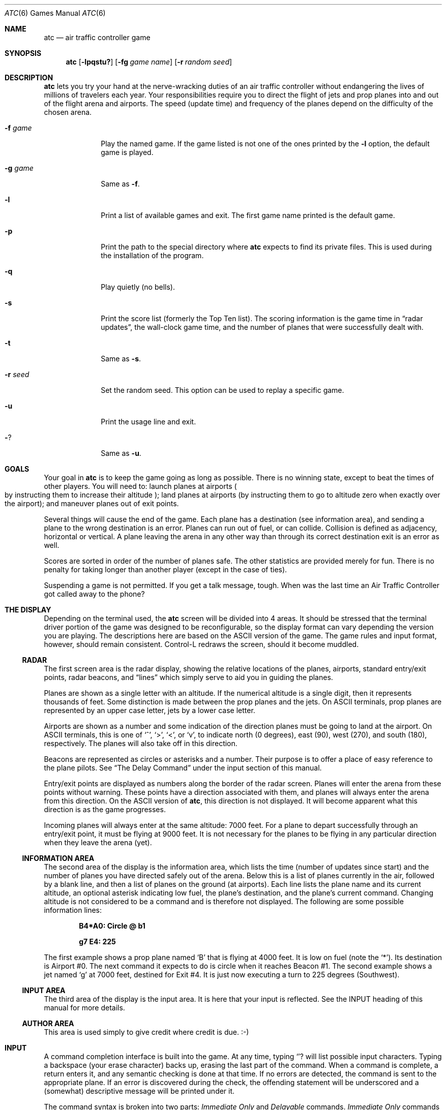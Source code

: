 .\"	$OpenBSD: atc.6,v 1.10 2002/12/06 21:48:50 millert Exp $
.\"
.\" Copyright (c) 1990, 1993
.\"	The Regents of the University of California.  All rights reserved.
.\"
.\" This code is derived from software contributed to Berkeley by
.\" Ed James.
.\"
.\" Redistribution and use in source and binary forms, with or without
.\" modification, are permitted provided that the following conditions
.\" are met:
.\" 1. Redistributions of source code must retain the above copyright
.\"    notice, this list of conditions and the following disclaimer.
.\" 2. Redistributions in binary form must reproduce the above copyright
.\"    notice, this list of conditions and the following disclaimer in the
.\"    documentation and/or other materials provided with the distribution.
.\" 3. All advertising materials mentioning features or use of this software
.\"    must display the following acknowledgement:
.\"	This product includes software developed by the University of
.\"	California, Berkeley and its contributors.
.\" 4. Neither the name of the University nor the names of its contributors
.\"    may be used to endorse or promote products derived from this software
.\"    without specific prior written permission.
.\"
.\" THIS SOFTWARE IS PROVIDED BY THE REGENTS AND CONTRIBUTORS ``AS IS'' AND
.\" ANY EXPRESS OR IMPLIED WARRANTIES, INCLUDING, BUT NOT LIMITED TO, THE
.\" IMPLIED WARRANTIES OF MERCHANTABILITY AND FITNESS FOR A PARTICULAR PURPOSE
.\" ARE DISCLAIMED.  IN NO EVENT SHALL THE REGENTS OR CONTRIBUTORS BE LIABLE
.\" FOR ANY DIRECT, INDIRECT, INCIDENTAL, SPECIAL, EXEMPLARY, OR CONSEQUENTIAL
.\" DAMAGES (INCLUDING, BUT NOT LIMITED TO, PROCUREMENT OF SUBSTITUTE GOODS
.\" OR SERVICES; LOSS OF USE, DATA, OR PROFITS; OR BUSINESS INTERRUPTION)
.\" HOWEVER CAUSED AND ON ANY THEORY OF LIABILITY, WHETHER IN CONTRACT, STRICT
.\" LIABILITY, OR TORT (INCLUDING NEGLIGENCE OR OTHERWISE) ARISING IN ANY WAY
.\" OUT OF THE USE OF THIS SOFTWARE, EVEN IF ADVISED OF THE POSSIBILITY OF
.\" SUCH DAMAGE.
.\"
.\"	@(#)atc.6	8.1 (Berkeley) 5/31/93
.\"
.\" Copyright (c) 1986 Ed James. All rights reserved.
.\"
.Dd May 31, 1993
.Dt ATC 6
.Os
.Sh NAME
.Nm atc
.Nd air traffic controller game
.Sh SYNOPSIS
.Nm atc
.Op Fl lpqstu?
.Op Fl fg Ar "game name"
.Op Fl r Ar "random seed"
.Sh DESCRIPTION
.Nm
lets you try your hand at the nerve-wracking duties of an air traffic
controller without endangering the lives of millions of
travelers each year.
Your responsibilities require you to direct the flight of jets
and prop planes into and out of the flight arena and airports.
The speed
.Pq update time
and frequency of the planes depend on the
difficulty of the chosen arena.
.Pp
.Bl -tag -width "-g gamex"
.It Fl f Ar game
Play the named game.
If the game listed is not one of the ones printed by the
.Fl l
option, the default game is played.
.It Fl g Ar game
Same as
.Fl f .
.It Fl l
Print a list of available games and exit.
The first game name printed is the default game.
.It Fl p
Print the path to the special directory where
.Nm
expects to find its private files.
This is used during the installation of the program.
.It Fl q
Play quietly
.Pq no bells .
.It Fl s
Print the score list
.Pq formerly the Top Ten list .
The scoring information is the game time in
.Dq radar updates ,
the wall-clock game time, and the number of planes that were
successfully dealt with.
.It Fl t
Same as
.Fl s .
.It Fl r Ar seed
Set the random seed.
This option can be used to replay a specific game.
.It Fl u
Print the usage line and exit.
.It Fl ?
Same as
.Fl u .
.El
.Sh GOALS
Your goal in
.Nm
is to keep the game going as long as possible.
There is no winning state, except to beat the times of other players.
You will need to: launch planes at airports
.Po
by instructing them to increase their altitude
.Pc ;
land planes at airports
(by instructing them to go to altitude zero when exactly over the airport);
and maneuver planes out of exit points.
.Pp
Several things will cause the end of the game.
Each plane has a destination
.Pq see information area ,
and sending a plane to the wrong destination is an error.
Planes can run out of fuel, or can collide.
Collision is defined as adjacency, horizontal or vertical.
A plane leaving the arena in any other way than through its correct
destination exit is an error as well.
.Pp
Scores are sorted in order of the number of planes safe.
The other statistics are provided merely for fun.
There is no penalty for taking longer than another player
.Pq except in the case of ties .
.Pp
Suspending a game is not permitted.
If you get a talk message, tough.
When was the last time an Air Traffic Controller got called away to
the phone?
.Sh "THE DISPLAY"
Depending on the terminal used, the
.Nm
screen will be divided into 4 areas.
It should be stressed that the terminal driver portion of the
game was designed to be reconfigurable, so the display format can vary
depending the version you are playing.
The descriptions here are based on the ASCII version of the game.
The game rules and input format, however, should remain consistent.
Control-L redraws the screen, should it become muddled.
.Ss RADAR
The first screen area is the radar display, showing the relative locations
of the planes, airports, standard entry/exit points, radar
beacons, and
.Dq lines
which simply serve to aid you in guiding
the planes.
.Pp
Planes are shown as a single letter with an altitude.
If the numerical altitude is a single digit, then it represents
thousands of feet.
Some distinction is made between the prop planes and the jets.
On ASCII terminals, prop planes are
represented by an upper case letter, jets by a lower case letter.
.Pp
Airports are shown as a number and some indication of the direction
planes must be going to land at the airport.
On ASCII terminals, this is one of
.Sq ^ ,
.Sq \&> ,
.Sq \&< ,
or
.Sq v ,
to indicate
north
.Pq 0 degrees ,
east
.Pq 90 ,
west
.Pq 270 ,
and south
.Pq 180 ,
respectively.
The planes will also take off in this direction.
.Pp
Beacons are represented as circles or asterisks and a number.
Their purpose is to offer a place of easy reference to the plane pilots.
See
.Dq The Delay Command
under the input section of this manual.
.Pp
Entry/exit points are displayed as numbers along the border of the
radar screen.
Planes will enter the arena from these points without warning.
These points have a direction associated with them, and
planes will always enter the arena from this direction.
On the ASCII version of
.Nm atc ,
this direction is not displayed.
It will become apparent what this direction is as the game progresses.
.Pp
Incoming planes will always enter at the same altitude: 7000 feet.
For a plane to depart successfully through an entry/exit point,
it must be flying at 9000 feet.
It is not necessary for the planes to be flying in any particular
direction when they leave the arena
.Pq yet .
.Ss "INFORMATION AREA"
The second area of the display is the information area, which lists
the time
.Pq number of updates since start
and the number of planes you
have directed safely out of the arena.
Below this is a list of planes currently in the air, followed by a
blank line, and then a list of planes on the ground
.Pq at airports .
Each line lists the plane name and its current altitude,
an optional asterisk indicating low fuel, the plane's destination,
and the plane's current command.
Changing altitude is not considered
to be a command and is therefore not displayed.
The following are some possible information lines:
.Pp
.Dl B4*A0: Circle @ b1
.Pp
.Dl g7 E4: 225
.Pp
The first example shows a prop plane named
.Sq B
that is flying at 4000
feet.
It is low on fuel (note the
.Sq * ) .
Its destination is
Airport #0.
The next command it expects
to do is circle when it reaches Beacon #1.
The second example shows a jet named
.Sq g
at 7000 feet, destined for
Exit #4.
It is just now executing a turn to 225 degrees
.Pq Southwest .
.Ss "INPUT AREA"
The third area of the display is the input area.
It is here that your input is reflected.
See the INPUT heading of this manual for more details.
.Ss "AUTHOR AREA"
This area is used simply to give credit where credit is due. :-)
.Sh INPUT
A command completion interface is built into
the game.
At any time, typing
.Sq ?
will list possible input characters.
Typing a backspace
.Pq your erase character
backs up, erasing the last part of the command.
When a command is complete, a return enters it, and
any semantic checking is done at that time.
If no errors are detected, the command is sent to the appropriate plane.
If an error is discovered
during the check, the offending statement will be underscored and a
.Pq somewhat
descriptive message will be printed under it.
.Pp
The command syntax is broken into two parts:
.Em Immediate Only
and
.Em Delayable
commands.
.Em Immediate Only
commands happen on the next
update.
.Em Delayable
commands also happen on the next update unless they
are followed by an optional predicate called the
.Em Delay
command.
.Pp
In the following tables, the syntax
.Em [0\-9]
means any single digit, and
.Em <dir>
refers to the keys around the
.Sq s
key, namely
.Dq wedcxzaq .
In absolute references,
.Sq q
refers to Northwest or 315 degrees, and
.Sq w
refers to North, or 0 degrees.
In relative references,
.Sq q
refers to \-45 degrees or 45 degrees left, and
.Sq w
refers to 0 degrees, or no change in direction.
.Pp
All commands start with a plane letter.
This indicates the recipient of the command.
Case is ignored.
.Ss "IMMEDIATE ONLY COMMANDS"
.Bd -ragged
.Bl -tag -width "aaaa"
.It Sy "a [ cd+- ]" Em number
Altitude:
Affect a plane's altitude, possibly requesting takeoff.
.Sq \&+
and
.Sq \&-
are the same as
.Sq c
and
.Sq d .
.Bl -tag -width "aaaaaaaaaa" -compact
.It Sy a [0\-9]
Go to the given altitude
.Pq thousands of feet .
.It Sy c [0\-9]
Climb:
Relative altitude change
.Pq thousands of feet .
.It Sy d [0\-9]
Descend
Relative altitude change
.Pq thousands of feet .
.El
.It Sy m
Mark:
Display in highlighted mode.
Plane and command information is displayed normally.
.It Sy i
Ignore:
Do not display highlighted.
Command information is displayed as a line of dashes if there is no command.
.It Sy u
Unmark:
Same as ignore, but if a delayed command is processed,
the plane will become marked.
This is useful if you want to forget about a plane during part, but not
all, of its journey.
.El
.Ed
.Ss "DELAYABLE COMMANDS"
.Bd -ragged
.Bl -tag -width "aaaa"
.It Sy c
Circle:
Have the plane circle.
.It Sy "t [ l-r+LR ] [ dir ]" No or Sy "tt [ abe* ]" Em number
Turn:
Change direction.
.Bl -tag -width "aaaaaaaaaa" -compact
.It Sy t<dir>
Turn to the absolute compass heading given.
The shortest turn will be taken.
.It Sy tl
Left:
Turn counterclockwise
.Pq 45 degrees by default .
.Bl -tag -width "tl <dir>" -compact
.It Sy tl <dir>
Turn ccw the given number of degrees.
Zero degrees
.Pq Sq w
is no turn; 45 degrees ccw is
.Sq e .
The shortest turn will be taken; for instance, if you specify
a ccw turn of 315 degrees
.Pq Sq q ,
which should take several turns,
the plane will really turn 45 cw, which takes only one turn.
.El
.It Sy tr
Right:
Turn clockwise
.Pq 45 degrees by default .
.Bl -tag -width "tl <dir>" -compact
.It Sy tr <dir>
Analogous to turn left <dir>.
.El
.It Sy tL
Turn counterclockwise 90 degrees.
.It Sy tR
Turn clockwise 90 degrees.
.It Sy "tt [abe*]"
Towards:
Turn towards a beacon, airport or exit.
The turn is just an estimate.
.Bl -tag -width "aaaaaaaaaa" -compact
.It Sy ttb Em number
Turn towards the specified beacon.
.It Sy tt* Em number
Equivalent to
.Sy ttb .
.It Sy tte Em number
Turn towards the specified exit.
.It Sy tta Em number
Turn towards the specified airport.
.El
.El
.El
.Ed
.Ss "THE DELAY COMMAND"
The
.Em Delay
(a/@)
command may be appended to any
.Em Delayable
command.
It allows the controller to instruct a plane to do an action
when the plane reaches a particular beacon
.Pq or other objects in future versions .
.Pp
.Bd -ragged -offset indent
.Bl -tag -width indent -compact
.It Sy a/@
At:
Do the given delayable command when the plane reaches the given beacon.
.Bl -tag -width "aaaaaaaaaa" -compact
.It Sy ab Em number
The letter is redundant to allow for expansion.
.Sq \&@
can be used instead of
.Sq a .
.El
.El
.Ed
.Ss "MARKING, UNMARKING AND IGNORING"
Planes are
.Em marked
by default when they enter the arena.
This means they are displayed in highlighted mode on the radar display.
A plane may also be either
.Em unmarked
or
.Em ignored.
An
.Em unmarked
plane is drawn in unhighlighted mode, and a line of dashes is displayed in
the command field of the information area.
The plane will remain this way until a mark command has been issued.
Any other command will be issued,
but the command line will return to a line of dashes when the command
is completed.
.Pp
An
.Em ignored
plane is treated the same as an unmarked plane, except that it will
automatically switch to
.Em marked
status when a delayed command has been processed.
This is useful if you want to forget about a plane for a while,
but its flight path has not yet been completely set.
.Pp
As with all of the commands, marking, unmarking and ignoring will take effect
at the beginning of the next update.
Do not be surprised if the plane does
not immediately switch to unhighlighted mode.
.Ss EXAMPLES
.Bd -ragged -offset indent
.Bl -tag -width "gtte4ab2"
.It atlab1
Plane A: turn left at beacon #1
.It cc
Plane C: circle
.It gtte4ab2
Plane G: turn towards exit #4 at beacon #2
.It ma+2
Plane M: altitude: climb 2000 feet
.It stq
Plane S: turn to 315
.It xi
Plane X: ignore
.El
.Ed
.Sh "OTHER INFORMATION"
.Bl -bullet
.It
Jets move every update; prop planes move every other update.
.It
All planes turn a most 90 degrees per movement.
.It
Planes enter at 7000 feet and leave at 9000 feet.
.It
Planes flying at an altitude of 0 crash if they are not over an airport.
.It
Planes waiting at airports can only be told to take off
.Pq climb in altitude .
.El
.Sh "NEW GAMES"
The
.Pa Game_List
file lists the currently available play fields.
New field description file names must be placed in this file to be
playable.
If a player specifies a game not in this file, his score will not be logged.
.Pp
The game field description files are broken into two parts.
The first part is the definition section.
Here, the four tunable game parameters must be set.
These variables are set with the syntax:
.Pp
.Dl "variable = number;"
.Pp
Variable may be one of:
.Li update,
indicating the number of seconds between forced updates;
.Li newplane,
indicating
.Pq about
the number of updates between new plane entries;
.Li width,
indicating the width of the play field; or
.Li height,
indicating the height of the play field.
.Pp
The second part of the field description files describes the locations
of the exits, the beacons, the airports and the lines.
The syntax is as follows:
.Pp
.Bd -ragged -offset indent
.Bl -tag -width "airport:" -compact
.It beacon:
(x y) ... ;
.It airport:
(x y direction) ... ;
.It exit:
(x y direction) ... ;
.It line:
[ (x1 y1) (x2 y2) ] ... ;
.El
.Ed
.Pp
For beacons, a simple x, y coordinate pair is used
.Pq enclosed in parentheses .
Airports and exits require a third value, a direction, which is one
of
.Dq wedcxzaq .
For airports, this is the direction that planes must be going to take
off and land, and for exits, this is the direction that planes will going
when they enter
the arena.
This may not seem intuitive, but as there is no restriction on
direction of exit, this is appropriate.
Lines are slightly different, since they need two coordinate pairs to
specify the line endpoints.
These endpoints must be enclosed in square brackets.
.Pp
All statements are semi-colon (;) terminated.
Multiple item statements accumulate.
Each definition must occur exactly once, before any
item statements.
Comments begin with a hash (#) symbol
and terminate with a newline.
The coordinates are between zero and width-1 and height-1
inclusive.
All of the exit coordinates must lie on the borders, and
all of the beacons and airports must lie inside of the borders.
Line endpoints may be anywhere within the field, so long as
the lines are horizontal, vertical or
.Em exactly
diagonal.
.Ss "FIELD FILE EXAMPLE"
.Bd -literal -offset indent
# This is the default game.

update = 5;
newplane = 5;
width = 30;
height = 21;

exit:		( 12  0 x ) ( 29  0 z ) ( 29  7 a ) ( 29 17 a )
		(  9 20 e ) (  0 13 d ) (  0  7 d ) (  0  0 c ) ;

beacon:		( 12  7 ) ( 12 17 ) ;

airport:	( 20 15 w ) ( 20 18 d ) ;

line:		[ (  1  1 ) (  6  6 ) ]
		[ ( 12  1 ) ( 12  6 ) ]
		[ ( 13  7 ) ( 28  7 ) ]
		[ ( 28  1 ) ( 13 16 ) ]
		[ (  1 13 ) ( 11 13 ) ]
		[ ( 12  8 ) ( 12 16 ) ]
		[ ( 11 18 ) ( 10 19 ) ]
		[ ( 13 17 ) ( 28 17 ) ]
		[ (  1  7 ) ( 11  7 ) ] ;
.Ed
.Sh FILES
Files are kept in a special directory, which can be shown by using the
.Fl p
flag.
.Pp
.Bl -tag -width "/usr/share/games/atc/Game_List" -compact
.It Pa /var/games/atc_score
Score file
.It Pa /usr/share/games/atc/Game_List
The list of playable games.
.El
.Sh AUTHORS
Ed James, UC Berkeley: edjames@ucbvax.berkeley.edu, ucbvax!edjames
.Pp
This game is based on someone's description of the overall flavor
of a game written for some unknown PC many years ago, maybe.
.Sh BUGS
The screen sometimes refreshes after you have quit.
